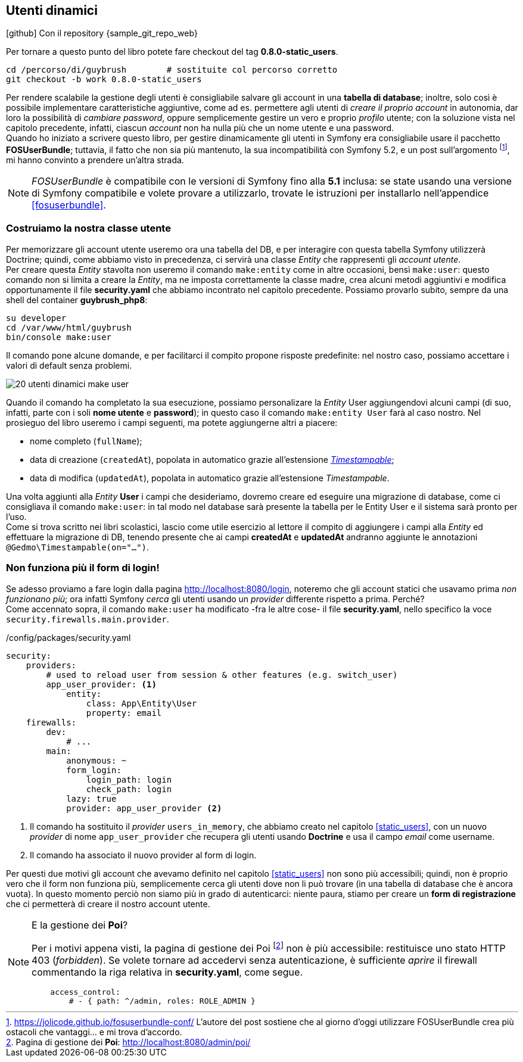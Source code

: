 == Utenti dinamici

****
.icon:github[] Con il repository {sample_git_repo_web}

Per tornare a questo punto del libro potete fare checkout del tag *0.8.0-static_users*. (((Git, git checkout)))

[source,bash]
----
cd /percorso/di/guybrush        # sostituite col percorso corretto
git checkout -b work 0.8.0-static_users
----

****

Per rendere scalabile la gestione degli utenti è consigliabile salvare gli account in una *tabella di database*; inoltre, solo così è possibile implementare caratteristiche aggiuntive, come ad es. permettere agli utenti di _creare il proprio account_ in autonomia, dar loro la possibilità di _cambiare password_, oppure semplicemente gestire un vero e proprio _profilo_ utente; con la soluzione vista nel capitolo precedente, infatti, ciascun _account_ non ha nulla più che un nome utente e una password. +
Quando ho iniziato a scrivere questo libro, per gestire dinamicamente gli utenti in Symfony era consigliabile usare il pacchetto *((FOSUserBundle))*; tuttavia, il fatto che non sia più mantenuto, la sua incompatibilità con Symfony 5.2, e un post sull'argomento footnote:fos[https://jolicode.github.io/fosuserbundle-conf/ L'autore del post sostiene che al giorno d'oggi utilizzare FOSUserBundle crea più ostacoli che vantaggi... e mi trova d'accordo.], mi hanno convinto a prendere un'altra strada.

NOTE: _FOSUserBundle_ è compatibile con le versioni di Symfony fino alla *5.1* inclusa: se state usando una versione di Symfony compatibile e volete provare a utilizzarlo, trovate le istruzioni per installarlo nell'appendice <<fosuserbundle>>.

=== Costruiamo la nostra classe utente

Per memorizzare gli account utente useremo ora una tabella del DB, e per interagire con questa tabella Symfony utilizzerà ((Doctrine)); quindi, come abbiamo visto in precedenza, ci servirà una classe _((Entity))_ che rappresenti gli _account utente_. +
Per creare questa _Entity_ stavolta non useremo il comando `make:entity` come in altre occasioni, bensì `make:user`: questo comando non si limita a creare la _Entity_, ma ne imposta correttamente la classe madre, crea alcuni metodi aggiuntivi e modifica opportunamente il file *security.yaml* che abbiamo incontrato nel capitolo precedente. Possiamo provarlo subito, sempre da una shell del container *guybrush_php8*:

[source,bash]
----
su developer
cd /var/www/html/guybrush
bin/console make:user
----

Il comando pone alcune domande, e per facilitarci il compito propone risposte predefinite: nel nostro caso, possiamo accettare i valori di default senza problemi.

image::images/20-utenti-dinamici-make-user.png[]

// [source]
// ----
// $ bin/console make:user

//  The name of the security user class (e.g. User) [User]:
//  > User

//  Do you want to store user data in the database (via Doctrine)? (yes/no) [yes]:
//  > yes

//  Enter a property name that will be the unique "display" name for the user (e.g. email, username, uuid) [email]:
//  > email

//  Will this app need to hash/check user passwords? Choose No if passwords are not needed or will be checked/hashed by some other system (e.g. a single sign-on server).

//  Does this app need to hash/check user passwords? (yes/no) [yes]:
//  > yes

//  created: src/Entity/User.php
//  created: src/Repository/UserRepository.php
//  updated: src/Entity/User.php
//  updated: config/packages/security.yaml

           
//   Success! 
           

//  Next Steps:
//    - Review your new App\Entity\User class.
//    - Use make:entity to add more fields to your User entity and then run make:migration.
//    - Create a way to authenticate! See https://symfony.com/doc/current/security.html
// ----

Quando il comando ha completato la sua esecuzione, possiamo personalizare la _Entity_ User aggiungendovi alcuni campi (di suo, infatti, parte con i soli *nome utente* e *password*); in questo caso il comando `make:entity User` farà al caso nostro. Nel prosieguo del libro useremo i campi seguenti, ma potete aggiungerne altri a piacere:

 - nome completo (`fullName`);
 - data di creazione (`createdAt`), popolata in automatico grazie all'estensione <<timestampable_field,_Timestampable_>>;
 - data di modifica (`updatedAt`), popolata in automatico grazie all'estensione _Timestampable_.

Una volta aggiunti alla _Entity_ *User* i campi che desideriamo, dovremo creare ed eseguire una migrazione di database, come ci consigliava il comando `make:user`: in tal modo nel database sarà presente la tabella per le Entity User e il sistema sarà pronto per l'uso. +
Come si trova scritto nei libri scolastici, lascio come utile esercizio al lettore il compito di aggiungere i campi alla _Entity_ ed effettuare la migrazione di DB, tenendo presente che ai campi *createdAt* e *updatedAt* andranno aggiunte le annotazioni `@Gedmo\Timestampable(on="...")`.


=== Non funziona più il form di login!

Se adesso proviamo a fare login dalla pagina <http://localhost:8080/login>, noteremo che gli account statici che usavamo prima _non funzionano più_; ora infatti Symfony _cerca_ gli utenti usando un _provider_ differente rispetto a prima. Perché? +
Come accennato sopra, il comando `make:user` ha modificato -fra le altre cose- il file *((security.yaml))*, nello specifico la voce `security.firewalls.main.provider`.

[source,yaml]
./config/packages/security.yaml
----
security:
    providers:
        # used to reload user from session & other features (e.g. switch_user)
        app_user_provider: <1>
            entity:
                class: App\Entity\User
                property: email
    firewalls:
        dev:
            # ...
        main:
            anonymous: ~
            form_login:
                login_path: login
                check_path: login
            lazy: true
            provider: app_user_provider <2>
----

<1> Il comando ha sostituito il _provider_ `users_in_memory`, che abbiamo creato nel capitolo <<static_users>>, con un nuovo _provider_ di nome `app_user_provider` che recupera gli utenti usando *Doctrine* e usa il campo _email_ come username.
<2> Il comando ha associato il nuovo provider al form di login.

Per questi due motivi gli account che avevamo definito nel capitolo <<static_users>> non sono più accessibili; quindi, non è proprio vero che il form non funziona più, semplicemente cerca gli utenti dove non li può trovare (in una tabella di database che è ancora vuota). In questo momento perciò non siamo più in grado di autenticarci: niente paura, stiamo per creare un *form di registrazione* che ci permetterà di creare il nostro account utente.

[NOTE]
.E la gestione dei *Poi*?
====
Per i motivi appena visti, la pagina di gestione dei Poi footnote:poi[Pagina di gestione dei *Poi*: http://localhost:8080/admin/poi/] non è più accessibile: restituisce uno stato HTTP 403 (_forbidden_). Se volete tornare ad accedervi senza autenticazione, è sufficiente _aprire_ il firewall commentando la riga relativa in *((security.yaml))*, come segue.

[source,yaml]
----
    access_control:
        # - { path: ^/admin, roles: ROLE_ADMIN }
----

====

<<<